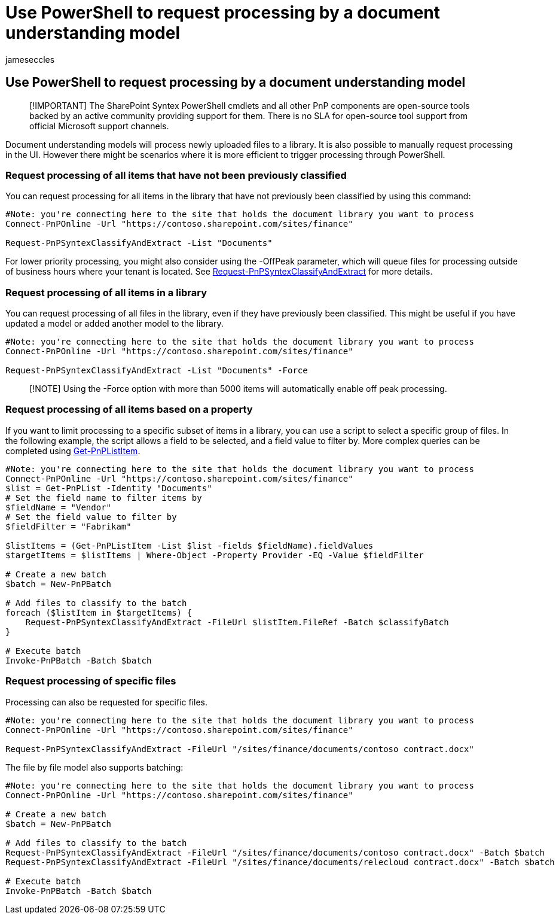 = Use PowerShell to request processing by a document understanding model
:audience: admin
:author: jameseccles
:description: Learn how to use PowerShell to request processing by a SharePoint Syntex document understanding model.
:manager: serdars
:ms.author: jaeccles
:ms.collection: ["enabler-strategic", "m365initiative-syntex"]
:ms.localizationpriority: medium
:ms.reviewer: ssquires
:ms.service: microsoft-365-enterprise
:ms.topic: article
:search.appverid: MET150

== Use PowerShell to request processing by a document understanding model

____
[!IMPORTANT] The SharePoint Syntex PowerShell cmdlets and all other PnP components are open-source tools backed by an active community providing support for them.
There is no SLA for open-source tool support from official Microsoft support channels.
____

Document understanding models will process newly uploaded files to a library.
It is also possible to manually request processing in the UI.
However there might be scenarios where it is more efficient to trigger processing through PowerShell.

=== Request processing of all items that have not been previously classified

You can request processing for all items in the library that have not previously been classified by using this command:

[,powershell]
----
#Note: you're connecting here to the site that holds the document library you want to process
Connect-PnPOnline -Url "https://contoso.sharepoint.com/sites/finance"

Request-PnPSyntexClassifyAndExtract -List "Documents"
----

For lower priority processing, you might also consider using the -OffPeak parameter, which will queue files for processing outside of business hours where your tenant is located.
See https://pnp.github.io/powershell/cmdlets/Request-PnPSyntexClassifyAndExtract.html[Request-PnPSyntexClassifyAndExtract] for more details.

=== Request processing of all items in a library

You can request processing of all files in the library, even if they have previously been classified.
This might be useful if you have updated a model or added another model to the library.

[,powershell]
----
#Note: you're connecting here to the site that holds the document library you want to process
Connect-PnPOnline -Url "https://contoso.sharepoint.com/sites/finance"

Request-PnPSyntexClassifyAndExtract -List "Documents" -Force
----

____
[!NOTE] Using the -Force option with more than 5000 items will automatically enable off peak processing.
____

=== Request processing of all items based on a property

If you want to limit processing to a specific subset of items in a library, you can use a script to select a specific group of files.
In the following example, the script allows a field to be selected, and a field value to filter by.
More complex queries can be completed using https://pnp.github.io/powershell/cmdlets/Get-PnPListItem.html[Get-PnPListItem].

[,powershell]
----
#Note: you're connecting here to the site that holds the document library you want to process
Connect-PnPOnline -Url "https://contoso.sharepoint.com/sites/finance"
$list = Get-PnPList -Identity "Documents"
# Set the field name to filter items by
$fieldName = "Vendor"
# Set the field value to filter by
$fieldFilter = "Fabrikam"

$listItems = (Get-PnPListItem -List $list -fields $fieldName).fieldValues
$targetItems = $listItems | Where-Object -Property Provider -EQ -Value $fieldFilter

# Create a new batch
$batch = New-PnPBatch

# Add files to classify to the batch
foreach ($listItem in $targetItems) {
    Request-PnPSyntexClassifyAndExtract -FileUrl $listItem.FileRef -Batch $classifyBatch
}

# Execute batch
Invoke-PnPBatch -Batch $batch
----

=== Request processing of specific files

Processing can also be requested for specific files.

[,powershell]
----
#Note: you're connecting here to the site that holds the document library you want to process
Connect-PnPOnline -Url "https://contoso.sharepoint.com/sites/finance"

Request-PnPSyntexClassifyAndExtract -FileUrl "/sites/finance/documents/contoso contract.docx"
----

The file by file model also supports batching:

[,powershell]
----
#Note: you're connecting here to the site that holds the document library you want to process
Connect-PnPOnline -Url "https://contoso.sharepoint.com/sites/finance"

# Create a new batch
$batch = New-PnPBatch

# Add files to classify to the batch
Request-PnPSyntexClassifyAndExtract -FileUrl "/sites/finance/documents/contoso contract.docx" -Batch $batch
Request-PnPSyntexClassifyAndExtract -FileUrl "/sites/finance/documents/relecloud contract.docx" -Batch $batch

# Execute batch
Invoke-PnPBatch -Batch $batch
----
